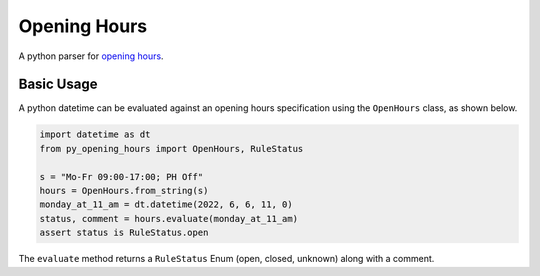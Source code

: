 Opening Hours
=============

A python parser for `opening hours`_.


Basic Usage
-----------

A python datetime can be evaluated against an opening hours specification
using the ``OpenHours`` class, as shown below.

.. code-block:: python

    import datetime as dt
    from py_opening_hours import OpenHours, RuleStatus

    s = "Mo-Fr 09:00-17:00; PH Off"
    hours = OpenHours.from_string(s)
    monday_at_11_am = dt.datetime(2022, 6, 6, 11, 0)
    status, comment = hours.evaluate(monday_at_11_am)
    assert status is RuleStatus.open

The ``evaluate`` method returns a ``RuleStatus`` Enum (open, closed, unknown)
along with a comment.



.. _`opening hours`: https://wiki.openstreetmap.org/wiki/Key:opening_hours

